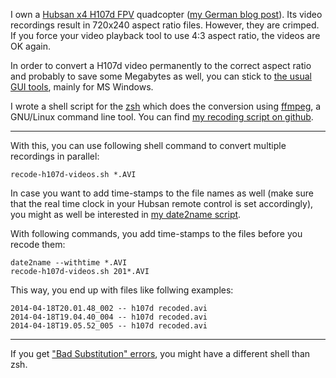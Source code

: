 I own a [[http://www.banggood.com/Wholesale-Hubsan-H107D-FPV-X4-RC-Quadcopter-RTF-With-5_8G-FPV-6CH-Transmitter-p-68571.html?p%3DHX0712404902201401OF][Hubsan x4 H107d FPV]] quadcopter ([[http://karl-voit.at/2014/04/18/hubsan-x4][my German blog post]]). Its
video recordings result in 720x240 aspect ratio files. However, they
are crimped. If you force your video playback tool to use 4:3 aspect
ratio, the videos are OK again.

In order to convert a H107d video permanently to the correct aspect
ratio and probably to save some Megabytes as well, you can stick to
[[https://cali-bros.com/forum/index.php?PHPSESSID%3D099b7314f53d75d491b922aebbc57d53&topic%3D11.0][the usual GUI tools]], mainly for MS Windows.

I wrote a shell script for the [[https://en.wikipedia.org/wiki/Z_shell][zsh]] which does the conversion using
[[http://www.ffmpeg.org/][ffmpeg]], a GNU/Linux command line tool. You can find [[https://github.com/novoid/recode-h107d-videos][my recoding script
on github]].

---------------

With this, you can use following shell command to convert multiple
recordings in parallel:

#+BEGIN_EXAMPLE
recode-h107d-videos.sh *.AVI
#+END_EXAMPLE

In case you want to add time-stamps to the file names as well (make
sure that the real time clock in your Hubsan remote control is set
accordingly), you might as well be interested in [[https://github.com/novoid/date2name][my date2name script]].

With following commands, you add time-stamps to the files before you
recode them:

#+BEGIN_EXAMPLE
date2name --withtime *.AVI
recode-h107d-videos.sh 201*.AVI
#+END_EXAMPLE

This way, you end up with files like follwing examples:

#+BEGIN_EXAMPLE
2014-04-18T20.01.48_002 -- h107d recoded.avi
2014-04-18T19.04.40_004 -- h107d recoded.avi
2014-04-18T19.05.52_005 -- h107d recoded.avi
#+END_EXAMPLE


--------------

If you get [[https://github.com/novoid/recode-h107d-videos/issues/2]["Bad Substitution" errors]], you might have a different shell
than zsh.
